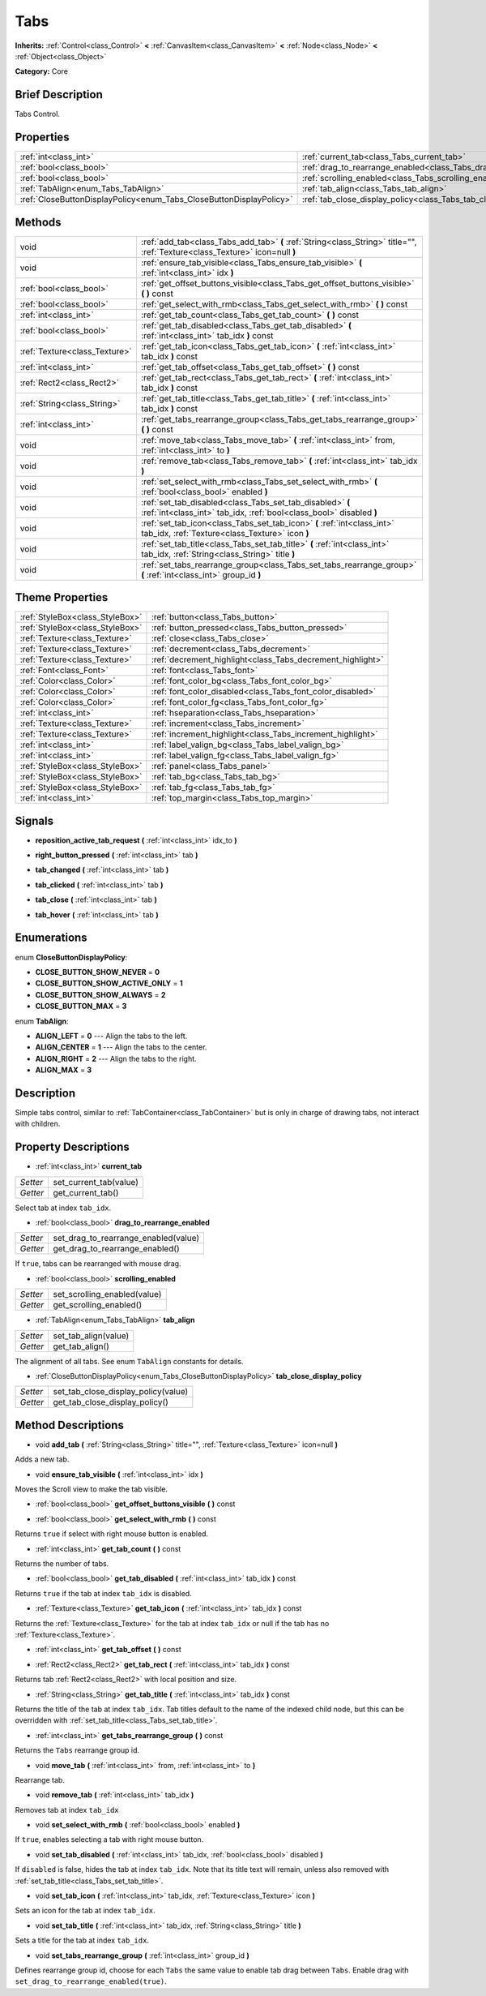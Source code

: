 .. Generated automatically by doc/tools/makerst.py in Godot's source tree.
.. DO NOT EDIT THIS FILE, but the Tabs.xml source instead.
.. The source is found in doc/classes or modules/<name>/doc_classes.

.. _class_Tabs:

Tabs
====

**Inherits:** :ref:`Control<class_Control>` **<** :ref:`CanvasItem<class_CanvasItem>` **<** :ref:`Node<class_Node>` **<** :ref:`Object<class_Object>`

**Category:** Core

Brief Description
-----------------

Tabs Control.

Properties
----------

+---------------------------------------------------------------------+------------------------------------------------------------------------+
| :ref:`int<class_int>`                                               | :ref:`current_tab<class_Tabs_current_tab>`                             |
+---------------------------------------------------------------------+------------------------------------------------------------------------+
| :ref:`bool<class_bool>`                                             | :ref:`drag_to_rearrange_enabled<class_Tabs_drag_to_rearrange_enabled>` |
+---------------------------------------------------------------------+------------------------------------------------------------------------+
| :ref:`bool<class_bool>`                                             | :ref:`scrolling_enabled<class_Tabs_scrolling_enabled>`                 |
+---------------------------------------------------------------------+------------------------------------------------------------------------+
| :ref:`TabAlign<enum_Tabs_TabAlign>`                                 | :ref:`tab_align<class_Tabs_tab_align>`                                 |
+---------------------------------------------------------------------+------------------------------------------------------------------------+
| :ref:`CloseButtonDisplayPolicy<enum_Tabs_CloseButtonDisplayPolicy>` | :ref:`tab_close_display_policy<class_Tabs_tab_close_display_policy>`   |
+---------------------------------------------------------------------+------------------------------------------------------------------------+

Methods
-------

+--------------------------------+----------------------------------------------------------------------------------------------------------------------------------+
| void                           | :ref:`add_tab<class_Tabs_add_tab>` **(** :ref:`String<class_String>` title="", :ref:`Texture<class_Texture>` icon=null **)**     |
+--------------------------------+----------------------------------------------------------------------------------------------------------------------------------+
| void                           | :ref:`ensure_tab_visible<class_Tabs_ensure_tab_visible>` **(** :ref:`int<class_int>` idx **)**                                   |
+--------------------------------+----------------------------------------------------------------------------------------------------------------------------------+
| :ref:`bool<class_bool>`        | :ref:`get_offset_buttons_visible<class_Tabs_get_offset_buttons_visible>` **(** **)** const                                       |
+--------------------------------+----------------------------------------------------------------------------------------------------------------------------------+
| :ref:`bool<class_bool>`        | :ref:`get_select_with_rmb<class_Tabs_get_select_with_rmb>` **(** **)** const                                                     |
+--------------------------------+----------------------------------------------------------------------------------------------------------------------------------+
| :ref:`int<class_int>`          | :ref:`get_tab_count<class_Tabs_get_tab_count>` **(** **)** const                                                                 |
+--------------------------------+----------------------------------------------------------------------------------------------------------------------------------+
| :ref:`bool<class_bool>`        | :ref:`get_tab_disabled<class_Tabs_get_tab_disabled>` **(** :ref:`int<class_int>` tab_idx **)** const                             |
+--------------------------------+----------------------------------------------------------------------------------------------------------------------------------+
| :ref:`Texture<class_Texture>`  | :ref:`get_tab_icon<class_Tabs_get_tab_icon>` **(** :ref:`int<class_int>` tab_idx **)** const                                     |
+--------------------------------+----------------------------------------------------------------------------------------------------------------------------------+
| :ref:`int<class_int>`          | :ref:`get_tab_offset<class_Tabs_get_tab_offset>` **(** **)** const                                                               |
+--------------------------------+----------------------------------------------------------------------------------------------------------------------------------+
| :ref:`Rect2<class_Rect2>`      | :ref:`get_tab_rect<class_Tabs_get_tab_rect>` **(** :ref:`int<class_int>` tab_idx **)** const                                     |
+--------------------------------+----------------------------------------------------------------------------------------------------------------------------------+
| :ref:`String<class_String>`    | :ref:`get_tab_title<class_Tabs_get_tab_title>` **(** :ref:`int<class_int>` tab_idx **)** const                                   |
+--------------------------------+----------------------------------------------------------------------------------------------------------------------------------+
| :ref:`int<class_int>`          | :ref:`get_tabs_rearrange_group<class_Tabs_get_tabs_rearrange_group>` **(** **)** const                                           |
+--------------------------------+----------------------------------------------------------------------------------------------------------------------------------+
| void                           | :ref:`move_tab<class_Tabs_move_tab>` **(** :ref:`int<class_int>` from, :ref:`int<class_int>` to **)**                            |
+--------------------------------+----------------------------------------------------------------------------------------------------------------------------------+
| void                           | :ref:`remove_tab<class_Tabs_remove_tab>` **(** :ref:`int<class_int>` tab_idx **)**                                               |
+--------------------------------+----------------------------------------------------------------------------------------------------------------------------------+
| void                           | :ref:`set_select_with_rmb<class_Tabs_set_select_with_rmb>` **(** :ref:`bool<class_bool>` enabled **)**                           |
+--------------------------------+----------------------------------------------------------------------------------------------------------------------------------+
| void                           | :ref:`set_tab_disabled<class_Tabs_set_tab_disabled>` **(** :ref:`int<class_int>` tab_idx, :ref:`bool<class_bool>` disabled **)** |
+--------------------------------+----------------------------------------------------------------------------------------------------------------------------------+
| void                           | :ref:`set_tab_icon<class_Tabs_set_tab_icon>` **(** :ref:`int<class_int>` tab_idx, :ref:`Texture<class_Texture>` icon **)**       |
+--------------------------------+----------------------------------------------------------------------------------------------------------------------------------+
| void                           | :ref:`set_tab_title<class_Tabs_set_tab_title>` **(** :ref:`int<class_int>` tab_idx, :ref:`String<class_String>` title **)**      |
+--------------------------------+----------------------------------------------------------------------------------------------------------------------------------+
| void                           | :ref:`set_tabs_rearrange_group<class_Tabs_set_tabs_rearrange_group>` **(** :ref:`int<class_int>` group_id **)**                  |
+--------------------------------+----------------------------------------------------------------------------------------------------------------------------------+

Theme Properties
----------------

+---------------------------------+------------------------------------------------------------+
| :ref:`StyleBox<class_StyleBox>` | :ref:`button<class_Tabs_button>`                           |
+---------------------------------+------------------------------------------------------------+
| :ref:`StyleBox<class_StyleBox>` | :ref:`button_pressed<class_Tabs_button_pressed>`           |
+---------------------------------+------------------------------------------------------------+
| :ref:`Texture<class_Texture>`   | :ref:`close<class_Tabs_close>`                             |
+---------------------------------+------------------------------------------------------------+
| :ref:`Texture<class_Texture>`   | :ref:`decrement<class_Tabs_decrement>`                     |
+---------------------------------+------------------------------------------------------------+
| :ref:`Texture<class_Texture>`   | :ref:`decrement_highlight<class_Tabs_decrement_highlight>` |
+---------------------------------+------------------------------------------------------------+
| :ref:`Font<class_Font>`         | :ref:`font<class_Tabs_font>`                               |
+---------------------------------+------------------------------------------------------------+
| :ref:`Color<class_Color>`       | :ref:`font_color_bg<class_Tabs_font_color_bg>`             |
+---------------------------------+------------------------------------------------------------+
| :ref:`Color<class_Color>`       | :ref:`font_color_disabled<class_Tabs_font_color_disabled>` |
+---------------------------------+------------------------------------------------------------+
| :ref:`Color<class_Color>`       | :ref:`font_color_fg<class_Tabs_font_color_fg>`             |
+---------------------------------+------------------------------------------------------------+
| :ref:`int<class_int>`           | :ref:`hseparation<class_Tabs_hseparation>`                 |
+---------------------------------+------------------------------------------------------------+
| :ref:`Texture<class_Texture>`   | :ref:`increment<class_Tabs_increment>`                     |
+---------------------------------+------------------------------------------------------------+
| :ref:`Texture<class_Texture>`   | :ref:`increment_highlight<class_Tabs_increment_highlight>` |
+---------------------------------+------------------------------------------------------------+
| :ref:`int<class_int>`           | :ref:`label_valign_bg<class_Tabs_label_valign_bg>`         |
+---------------------------------+------------------------------------------------------------+
| :ref:`int<class_int>`           | :ref:`label_valign_fg<class_Tabs_label_valign_fg>`         |
+---------------------------------+------------------------------------------------------------+
| :ref:`StyleBox<class_StyleBox>` | :ref:`panel<class_Tabs_panel>`                             |
+---------------------------------+------------------------------------------------------------+
| :ref:`StyleBox<class_StyleBox>` | :ref:`tab_bg<class_Tabs_tab_bg>`                           |
+---------------------------------+------------------------------------------------------------+
| :ref:`StyleBox<class_StyleBox>` | :ref:`tab_fg<class_Tabs_tab_fg>`                           |
+---------------------------------+------------------------------------------------------------+
| :ref:`int<class_int>`           | :ref:`top_margin<class_Tabs_top_margin>`                   |
+---------------------------------+------------------------------------------------------------+

Signals
-------

.. _class_Tabs_reposition_active_tab_request:

- **reposition_active_tab_request** **(** :ref:`int<class_int>` idx_to **)**

.. _class_Tabs_right_button_pressed:

- **right_button_pressed** **(** :ref:`int<class_int>` tab **)**

.. _class_Tabs_tab_changed:

- **tab_changed** **(** :ref:`int<class_int>` tab **)**

.. _class_Tabs_tab_clicked:

- **tab_clicked** **(** :ref:`int<class_int>` tab **)**

.. _class_Tabs_tab_close:

- **tab_close** **(** :ref:`int<class_int>` tab **)**

.. _class_Tabs_tab_hover:

- **tab_hover** **(** :ref:`int<class_int>` tab **)**

Enumerations
------------

.. _enum_Tabs_CloseButtonDisplayPolicy:

enum **CloseButtonDisplayPolicy**:

- **CLOSE_BUTTON_SHOW_NEVER** = **0**

- **CLOSE_BUTTON_SHOW_ACTIVE_ONLY** = **1**

- **CLOSE_BUTTON_SHOW_ALWAYS** = **2**

- **CLOSE_BUTTON_MAX** = **3**

.. _enum_Tabs_TabAlign:

enum **TabAlign**:

- **ALIGN_LEFT** = **0** --- Align the tabs to the left.

- **ALIGN_CENTER** = **1** --- Align the tabs to the center.

- **ALIGN_RIGHT** = **2** --- Align the tabs to the right.

- **ALIGN_MAX** = **3**

Description
-----------

Simple tabs control, similar to :ref:`TabContainer<class_TabContainer>` but is only in charge of drawing tabs, not interact with children.

Property Descriptions
---------------------

.. _class_Tabs_current_tab:

- :ref:`int<class_int>` **current_tab**

+----------+------------------------+
| *Setter* | set_current_tab(value) |
+----------+------------------------+
| *Getter* | get_current_tab()      |
+----------+------------------------+

Select tab at index ``tab_idx``.

.. _class_Tabs_drag_to_rearrange_enabled:

- :ref:`bool<class_bool>` **drag_to_rearrange_enabled**

+----------+--------------------------------------+
| *Setter* | set_drag_to_rearrange_enabled(value) |
+----------+--------------------------------------+
| *Getter* | get_drag_to_rearrange_enabled()      |
+----------+--------------------------------------+

If ``true``, tabs can be rearranged with mouse drag.

.. _class_Tabs_scrolling_enabled:

- :ref:`bool<class_bool>` **scrolling_enabled**

+----------+------------------------------+
| *Setter* | set_scrolling_enabled(value) |
+----------+------------------------------+
| *Getter* | get_scrolling_enabled()      |
+----------+------------------------------+

.. _class_Tabs_tab_align:

- :ref:`TabAlign<enum_Tabs_TabAlign>` **tab_align**

+----------+----------------------+
| *Setter* | set_tab_align(value) |
+----------+----------------------+
| *Getter* | get_tab_align()      |
+----------+----------------------+

The alignment of all tabs. See enum ``TabAlign`` constants for details.

.. _class_Tabs_tab_close_display_policy:

- :ref:`CloseButtonDisplayPolicy<enum_Tabs_CloseButtonDisplayPolicy>` **tab_close_display_policy**

+----------+-------------------------------------+
| *Setter* | set_tab_close_display_policy(value) |
+----------+-------------------------------------+
| *Getter* | get_tab_close_display_policy()      |
+----------+-------------------------------------+

Method Descriptions
-------------------

.. _class_Tabs_add_tab:

- void **add_tab** **(** :ref:`String<class_String>` title="", :ref:`Texture<class_Texture>` icon=null **)**

Adds a new tab.

.. _class_Tabs_ensure_tab_visible:

- void **ensure_tab_visible** **(** :ref:`int<class_int>` idx **)**

Moves the Scroll view to make the tab visible.

.. _class_Tabs_get_offset_buttons_visible:

- :ref:`bool<class_bool>` **get_offset_buttons_visible** **(** **)** const

.. _class_Tabs_get_select_with_rmb:

- :ref:`bool<class_bool>` **get_select_with_rmb** **(** **)** const

Returns ``true`` if select with right mouse button is enabled.

.. _class_Tabs_get_tab_count:

- :ref:`int<class_int>` **get_tab_count** **(** **)** const

Returns the number of tabs.

.. _class_Tabs_get_tab_disabled:

- :ref:`bool<class_bool>` **get_tab_disabled** **(** :ref:`int<class_int>` tab_idx **)** const

Returns ``true`` if the tab at index ``tab_idx`` is disabled.

.. _class_Tabs_get_tab_icon:

- :ref:`Texture<class_Texture>` **get_tab_icon** **(** :ref:`int<class_int>` tab_idx **)** const

Returns the :ref:`Texture<class_Texture>` for the tab at index ``tab_idx`` or null if the tab has no :ref:`Texture<class_Texture>`.

.. _class_Tabs_get_tab_offset:

- :ref:`int<class_int>` **get_tab_offset** **(** **)** const

.. _class_Tabs_get_tab_rect:

- :ref:`Rect2<class_Rect2>` **get_tab_rect** **(** :ref:`int<class_int>` tab_idx **)** const

Returns tab :ref:`Rect2<class_Rect2>` with local position and size.

.. _class_Tabs_get_tab_title:

- :ref:`String<class_String>` **get_tab_title** **(** :ref:`int<class_int>` tab_idx **)** const

Returns the title of the tab at index ``tab_idx``. Tab titles default to the name of the indexed child node, but this can be overridden with :ref:`set_tab_title<class_Tabs_set_tab_title>`.

.. _class_Tabs_get_tabs_rearrange_group:

- :ref:`int<class_int>` **get_tabs_rearrange_group** **(** **)** const

Returns the ``Tabs`` rearrange group id.

.. _class_Tabs_move_tab:

- void **move_tab** **(** :ref:`int<class_int>` from, :ref:`int<class_int>` to **)**

Rearrange tab.

.. _class_Tabs_remove_tab:

- void **remove_tab** **(** :ref:`int<class_int>` tab_idx **)**

Removes tab at index ``tab_idx``

.. _class_Tabs_set_select_with_rmb:

- void **set_select_with_rmb** **(** :ref:`bool<class_bool>` enabled **)**

If ``true``, enables selecting a tab with right mouse button.

.. _class_Tabs_set_tab_disabled:

- void **set_tab_disabled** **(** :ref:`int<class_int>` tab_idx, :ref:`bool<class_bool>` disabled **)**

If ``disabled`` is false, hides the tab at index ``tab_idx``. Note that its title text will remain, unless also removed with :ref:`set_tab_title<class_Tabs_set_tab_title>`.

.. _class_Tabs_set_tab_icon:

- void **set_tab_icon** **(** :ref:`int<class_int>` tab_idx, :ref:`Texture<class_Texture>` icon **)**

Sets an icon for the tab at index ``tab_idx``.

.. _class_Tabs_set_tab_title:

- void **set_tab_title** **(** :ref:`int<class_int>` tab_idx, :ref:`String<class_String>` title **)**

Sets a title for the tab at index ``tab_idx``.

.. _class_Tabs_set_tabs_rearrange_group:

- void **set_tabs_rearrange_group** **(** :ref:`int<class_int>` group_id **)**

Defines rearrange group id, choose for each ``Tabs`` the same value to enable tab drag between ``Tabs``. Enable drag with ``set_drag_to_rearrange_enabled(true)``.

